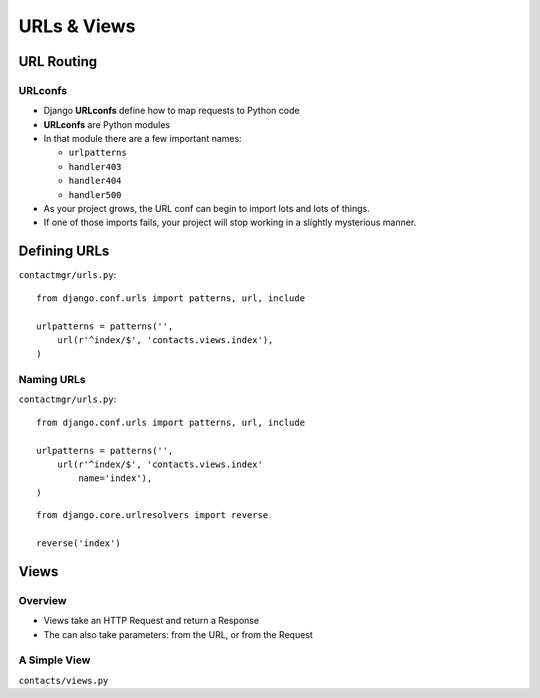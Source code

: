 ==============
 URLs & Views
==============

URL Routing
===========

URLconfs
--------

* Django **URLconfs** define how to map requests to Python code
* **URLconfs** are Python modules
* In that module there are a few important names:

  * ``urlpatterns``
  * ``handler403``
  * ``handler404``
  * ``handler500``

* As your project grows, the URL conf can begin to import lots and
  lots of things.
* If one of those imports fails, your project will stop working in a
  slightly mysterious manner.

Defining URLs
=============

``contactmgr/urls.py``::

  from django.conf.urls import patterns, url, include

  urlpatterns = patterns('',
      url(r'^index/$', 'contacts.views.index'),
  )

.. notslides::

   * Use of the ``url()`` function is not strictly required, but I
     like it: when you start adding more information to the URL
     pattern, it lets you use named parameters, making everything more
     clear.
   * The first parameter is a regular expression. Note the trailing
     ``$``; why might that be important?
   * The second parameter is the view callable. It can either be the
     actual callable (imported manually), or a string describing
     it. If it's a string, Django will try to import the module (up to
     the final dot, ``contacts.views`` in this case), and then call
     the final part (``index`` in this case).

.. Capturing Information
.. ---------------------

.. XXX

Naming URLs
-----------

``contactmgr/urls.py``::

  from django.conf.urls import patterns, url, include

  urlpatterns = patterns('',
      url(r'^index/$', 'contacts.views.index'
          name='index'),
  )

::

  from django.core.urlresolvers import reverse

  reverse('index')

.. notslides::

   * Giving a URL pattern a name allows you to do a reverse lookup
   * Useful when linking from one View to another, or redirecting
   * Allows you to manage your URL structure solely in the URL Conf


Views
=====

Overview
--------

* Views take an HTTP Request and return a Response

  .. blockdiag::

     blockdiag {
        // Set labels to nodes.
        A [label = "User"];
        C [label = "View"];

        A -> C [label = "Request"];
        C -> A [label = "Response"];
     }

* The can also take parameters: from the URL, or from the Request

A Simple View
-------------

``contacts/views.py``

.. testcode::

   from django.http import HttpResponse

   def index(request):
       """Contacts Index View."""

       return HttpResponse("Hello, world")

.. Templates
.. =========

.. Where to put them
.. -----------------

.. Writing a Simple Template
.. -------------------------

.. Alternative Template Engines
.. ----------------------------
